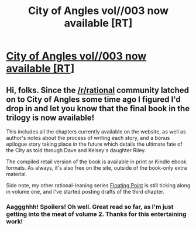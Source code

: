 #+TITLE: City of Angles vol//003 now available [RT]

* [[http://stefangagne.com/cityofangles][City of Angles vol//003 now available [RT]]]
:PROPERTIES:
:Author: StefanGagne
:Score: 7
:DateUnix: 1420161534.0
:DateShort: 2015-Jan-02
:END:

** Hi, folks. Since the [[/r/rational]] community latched on to City of Angles some time ago I figured I'd drop in and let you know that the final book in the trilogy is now available!

This includes all the chapters currently available on the website, as well as author's notes about the process of writing each story, and a bonus epilogue story taking place in the future which details the ultimate fate of the City as told through Dave and Kelsey's daughter Riley.

The compiled retail version of the book is available in print or Kindle ebook formats. As always, it's also free on the site, outside of the book-only extra material.

Side note, my other rational-leaning series [[http://stefangagne.com/floatingpoint][Floating Point]] is still ticking along in volume one, and I've started posting drafts of the third chapter.
:PROPERTIES:
:Author: StefanGagne
:Score: 3
:DateUnix: 1420161541.0
:DateShort: 2015-Jan-02
:END:

*** Aaggghhh! Spoilers! Oh well. Great read so far, as I'm just getting into the meat of volume 2. Thanks for this entertaining work!
:PROPERTIES:
:Author: libertarian_reddit
:Score: 2
:DateUnix: 1420335926.0
:DateShort: 2015-Jan-04
:END:

